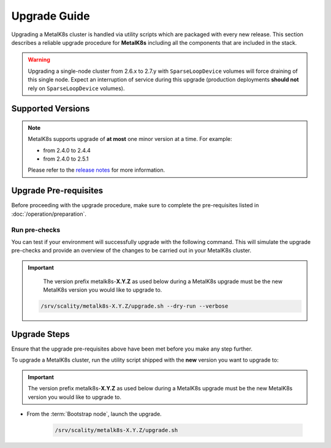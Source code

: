 Upgrade Guide
=============
Upgrading a MetalK8s cluster is handled via utility scripts which are packaged
with every new release.
This section describes a reliable upgrade procedure for **MetalK8s** including
all the components that are included in the stack.

.. warning::

   Upgrading a single-node cluster from 2.6.x to 2.7.y with
   ``SparseLoopDevice`` volumes will force draining of this single node.
   Expect an interruption of service during this upgrade (production
   deployments **should not** rely on ``SparseLoopDevice`` volumes).

Supported Versions
******************
.. note::

    MetalK8s supports upgrade of **at most** one minor version at a time.
    For example:

    - from 2.4.0 to 2.4.4
    - from 2.4.0 to 2.5.1

    Please refer to the
    `release notes <https://github.com/scality/metalk8s/releases>`_ for more
    information.

Upgrade Pre-requisites
**********************
Before proceeding with the upgrade procedure, make sure to complete the
pre-requisites listed in :doc:`/operation/preparation`.

Run pre-checks
--------------
You can test if your environment will successfully upgrade with the following
command.
This will simulate the upgrade pre-checks and provide an overview of the
changes to be carried out in your MetalK8s cluster.

.. important::

    The version prefix metalk8s-**X.Y.Z** as used below during a MetalK8s
    upgrade must be the new MetalK8s version you would like to upgrade
    to.

   .. code::

     /srv/scality/metalk8s-X.Y.Z/upgrade.sh --dry-run --verbose

Upgrade Steps
*************
Ensure that the upgrade pre-requisites above have been met before you make
any step further.

To upgrade a MetalK8s cluster, run the utility script shipped
with the **new** version you want to upgrade to:

.. important::

    The version prefix metalk8s-**X.Y.Z** as used below during a MetalK8s
    upgrade must be the new MetalK8s version you would like to upgrade
    to.

- From the :term:`Bootstrap node`, launch the upgrade.

   .. code::

     /srv/scality/metalk8s-X.Y.Z/upgrade.sh

